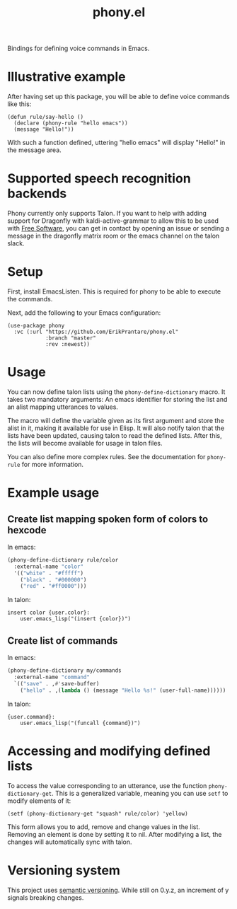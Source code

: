 #+title: phony.el
Bindings for defining voice commands in Emacs.

* Illustrative example
After having set up this package, you will be able to define voice
commands like this:

#+begin_src elisp
  (defun rule/say-hello ()
    (declare (phony-rule "hello emacs"))
    (message "Hello!"))
#+end_src

With such a function defined, uttering "hello emacs" will display
"Hello!" in the message area.

* Supported speech recognition backends
Phony currently only supports Talon.  If you want to help with adding
support for Dragonfly with kaldi-active-grammar to allow this to be
used with [[https://www.gnu.org/philosophy/free-sw.html][Free Software]], you can get in contact by opening an issue or
sending a message in the dragonfly matrix room or the emacs channel on
the talon slack.

* Setup
First, install EmacsListen.  This is required for phony to be able to
execute the commands.

Next, add the following to your Emacs configuration:

#+begin_src elisp
  (use-package phony
    :vc (:url "https://github.com/ErikPrantare/phony.el"
              :branch "master"
              :rev :newest))
#+end_src

* Usage
You can now define talon lists using the ~phony-define-dictionary~
macro.  It takes two mandatory arguments: An emacs identifier for
storing the list and an alist mapping utterances to values.

The macro will define the variable given as its first argument and
store the alist in it, making it available for use in Elisp.  It will
also notify talon that the lists have been updated, causing talon to
read the defined lists.  After this, the lists will become available
for usage in talon files.

You can also define more complex rules.  See the documentation for
~phony-rule~ for more information.

* Example usage
** Create list mapping spoken form of colors to hexcode
In emacs:

#+begin_src emacs-lisp
  (phony-define-dictionary rule/color
    :external-name "color"
    '(("white" . "#fffff")
      ("black" . "#000000")
      ("red" . "#ff0000")))
#+end_src

In talon:

#+begin_src talon
  insert color {user.color}:
      user.emacs_lisp("(insert {color})")
#+end_src

** Create list of commands
In emacs:

#+begin_src emacs-lisp
  (phony-define-dictionary my/commands
    :external-name "command"
    `(("save" . ,#'save-buffer)
      ("hello" . ,(lambda () (message "Hello %s!" (user-full-name))))))
#+end_src

In talon:

#+begin_src talon
  {user.command}:
      user.emacs_lisp("(funcall {command})")
#+end_src

* Accessing and modifying defined lists
To access the value corresponding to an utterance, use the function
~phony-dictionary-get~.  This is a generalized variable, meaning you
can use ~setf~ to modify elements of it:

#+begin_src elisp
  (setf (phony-dictionary-get "squash" rule/color) 'yellow)
#+end_src

This form allows you to add, remove and change values in the list.
Removing an element is done by setting it to nil.  After modifying a
list, the changes will automatically sync with talon.

* Versioning system
This project uses [[https://semver.org/][semantic versioning]].  While still on 0.y.z, an
increment of y signals breaking changes.
